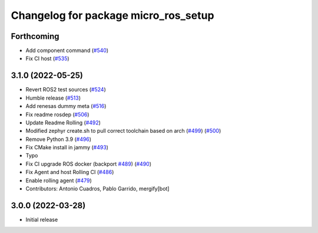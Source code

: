 ^^^^^^^^^^^^^^^^^^^^^^^^^^^^^^^^^^^^^
Changelog for package micro_ros_setup
^^^^^^^^^^^^^^^^^^^^^^^^^^^^^^^^^^^^^

Forthcoming
-----------
* Add component command (`#540 <https://github.com/micro-ROS/micro_ros_setup/issues/540>`_)
* Fix CI host (`#535 <https://github.com/micro-ROS/micro_ros_setup/issues/535>`_)

3.1.0 (2022-05-25)
------------------
* Revert ROS2 test sources (`#524 <https://github.com/micro-ROS/micro-ros-build/issues/524>`_)
* Humble release (`#513 <https://github.com/micro-ROS/micro-ros-build/issues/513>`_)
* Add renesas dummy meta (`#516 <https://github.com/micro-ROS/micro-ros-build/issues/516>`_)
* Fix readme rosdep (`#506 <https://github.com/micro-ROS/micro-ros-build/issues/506>`_)
* Update Readme Rolling (`#492 <https://github.com/micro-ROS/micro-ros-build/issues/492>`_)
* Modified zephyr create.sh to pull correct toolchain based on arch (`#499 <https://github.com/micro-ROS/micro-ros-build/issues/499>`_) (`#500 <https://github.com/micro-ROS/micro-ros-build/issues/500>`_)
* Remove Python 3.9 (`#496 <https://github.com/micro-ROS/micro-ros-build/issues/496>`_)
* Fix CMake install in jammy (`#493 <https://github.com/micro-ROS/micro-ros-build/issues/493>`_)
* Typo
* Fix CI upgrade ROS docker (backport `#489 <https://github.com/micro-ROS/micro-ros-build/issues/489>`_) (`#490 <https://github.com/micro-ROS/micro-ros-build/issues/490>`_)
* Fix Agent and host Rolling CI (`#486 <https://github.com/micro-ROS/micro-ros-build/issues/486>`_)
* Enable rolling agent (`#479 <https://github.com/micro-ROS/micro-ros-build/issues/479>`_)
* Contributors: Antonio Cuadros, Pablo Garrido, mergify[bot]

3.0.0 (2022-03-28)
------------------
* Initial release